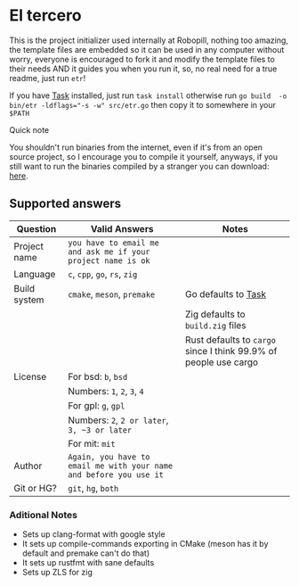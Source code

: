 
#+OPTIONS: toc:2          
* El tercero

This is the project initializer used internally at Robopill,
nothing too amazing, the template files are embedded 
so it can be used in any computer without worry,
everyone is encouraged to fork it 
and modify the template files to their needs
AND it guides you when you run it, so, no real
need for a true readme, just run ~etr~!

If you have [[https://github.com/go-task/task][Task]] installed, just run ~task install~ otherwise run ~go build  -o bin/etr -ldflags="-s -w" src/etr.go~ then copy it to somewhere in your ~$PATH~
**** Quick note
You shouldn't run binaries from the internet, even if it's from an open source project, 
so I encourage you to
compile it yourself, anyways, if you still want to run the binaries compiled
by a stranger you can download:
[[https://github.com/hyakuburns/El_Tercero/releases][here]].
** Supported answers
| Question     | Valid Answers                                                    | Notes                                                          |
|--------------+------------------------------------------------------------------+----------------------------------------------------------------|
| Project name | ~you have to email me and ask me if your project name is ok~       |                                                                |
|--------------+------------------------------------------------------------------+----------------------------------------------------------------|
| Language     | ~c~, ~cpp~, ~go~, ~rs~, ~zig~                                              |                                                                |
|--------------+------------------------------------------------------------------+----------------------------------------------------------------|
| Build system | ~cmake~, ~meson~, ~premake~                                            | Go defaults to [[https://github.com/go-task/task][Task]]                                            |
|              |                                                                  | Zig defaults to ~build.zig~ files                                |
|              |                                                                  | Rust defaults to ~cargo~ since I think 99.9% of people use cargo |
|--------------+------------------------------------------------------------------+----------------------------------------------------------------|
| License      | For bsd: ~b~, ~bsd~                                                  |                                                                |
|              | Numbers: ~1~, ~2~, ~3~, ~4~                                              |                                                                |
|              | For gpl: ~g~, ~gpl~                                                  |                                                                |
|              | Numbers: ~2~, ~2 or later~, ~3, ~3 or later~                            |                                                                |
|              | For mit: ~mit~                                                     |                                                                |
|--------------+------------------------------------------------------------------+----------------------------------------------------------------|
| Author       | ~Again, you have to email me with your name and before you use it~ |                                                                |
|--------------+------------------------------------------------------------------+----------------------------------------------------------------|
| Git or HG?   | ~git~, ~hg~, ~both~                                                    |                                                                |
|--------------+------------------------------------------------------------------+----------------------------------------------------------------|

*** Aditional Notes
    + Sets up clang-format with google style
    + It sets up compile-commands exporting in CMake (meson has it by default and premake can't do that)
    + It sets up rustfmt with sane defaults
    + Sets up ZLS for zig
